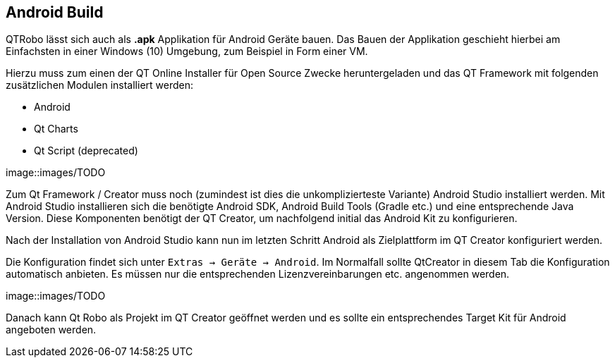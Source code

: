 == Android Build
QTRobo lässt sich auch als *.apk* Applikation für Android Geräte bauen. Das Bauen der Applikation geschieht hierbei am Einfachsten in einer Windows (10) Umgebung, zum Beispiel in Form einer VM. 

Hierzu muss zum einen der QT Online Installer für Open Source Zwecke heruntergeladen und das QT Framework mit folgenden zusätzlichen Modulen installiert werden:

* Android
* Qt Charts
* Qt Script (deprecated)

image::images/TODO

Zum Qt Framework / Creator muss noch (zumindest ist dies die unkomplizierteste Variante) Android Studio installiert werden. Mit Android Studio installieren sich die benötigte Android SDK, Android Build Tools (Gradle etc.) und eine entsprechende Java Version. Diese Komponenten benötigt der QT Creator, um nachfolgend initial das Android Kit zu konfigurieren.

Nach der Installation von Android Studio kann nun im letzten Schritt Android als Zielplattform im QT Creator konfiguriert werden.

Die Konfiguration findet sich unter `Extras -> Geräte -> Android`.
Im Normalfall sollte QtCreator in diesem Tab die Konfiguration automatisch anbieten. Es müssen nur die entsprechenden Lizenzvereinbarungen etc. angenommen werden. 

image::images/TODO

Danach kann Qt Robo als Projekt im QT Creator geöffnet werden und es sollte ein entsprechendes Target Kit für Android angeboten werden. 